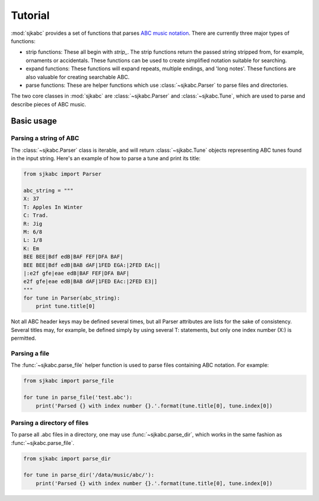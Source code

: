 Tutorial
========

:mod:`sjkabc` provides a set of functions that parses `ABC music notation`_. There are currently three major types of functions:

* strip functions:
  These all begin with `strip_`. The strip functions return the passed string stripped from, for example, ornaments or accidentals. These functions can be used to create simplified notation suitable for searching.

* expand functions:
  These functions will expand repeats, multiple endings, and 'long notes'. These functions are also valuable for creating searchable ABC.

* parse functions:
  These are helper functions which use :class:`~sjkabc.Parser` to parse files and directories.

The two core classes in :mod:`sjkabc` are :class:`~sjkabc.Parser` and :class:`~sjkabc.Tune`, which are used to parse and
describe pieces of ABC music.

.. _`ABC music notation`: http://abcnotation.com/wiki/abc:standard:v2.1

Basic usage
-----------

Parsing a string of ABC
^^^^^^^^^^^^^^^^^^^^^^^

The :class:`~sjkabc.Parser` class is iterable, and will return :class:`~sjkabc.Tune` objects representing ABC tunes found in the input string. Here's an example of how to parse a tune and print its title:

.. code-block:: python

    from sjkabc import Parser

    abc_string = """
    X: 37
    T: Apples In Winter
    C: Trad.
    R: Jig
    M: 6/8
    L: 1/8
    K: Em
    BEE BEE|Bdf edB|BAF FEF|DFA BAF|
    BEE BEE|Bdf edB|BAB dAF|1FED EGA:|2FED EAc||
    |:e2f gfe|eae edB|BAF FEF|DFA BAF|
    e2f gfe|eae edB|BAB dAF|1FED EAc:|2FED E3|]
    """
    for tune in Parser(abc_string):
        print tune.title[0]

Not all ABC header keys may be defined several times, but all Parser attributes
are lists for the sake of consistency. Several titles may, for example, be
defined simply by using several T: statements, but only one index number (X:)
is permitted.

Parsing a file
^^^^^^^^^^^^^^

The :func:`~sjkabc.parse_file` helper function is used to parse files containing ABC
notation. For example:

.. code-block:: python

    from sjkabc import parse_file

    for tune in parse_file('test.abc'):
        print('Parsed {} with index number {}.'.format(tune.title[0], tune.index[0])


Parsing a directory of files
^^^^^^^^^^^^^^^^^^^^^^^^^^^^

To parse all .abc files in a directory, one may use :func:`~sjkabc.parse_dir`, which
works in the same fashion as :func:`~sjkabc.parse_file`.

.. code-block:: python

    from sjkabc import parse_dir

    for tune in parse_dir('/data/music/abc/'):
        print('Parsed {} with index number {}.'.format(tune.title[0], tune.index[0])
